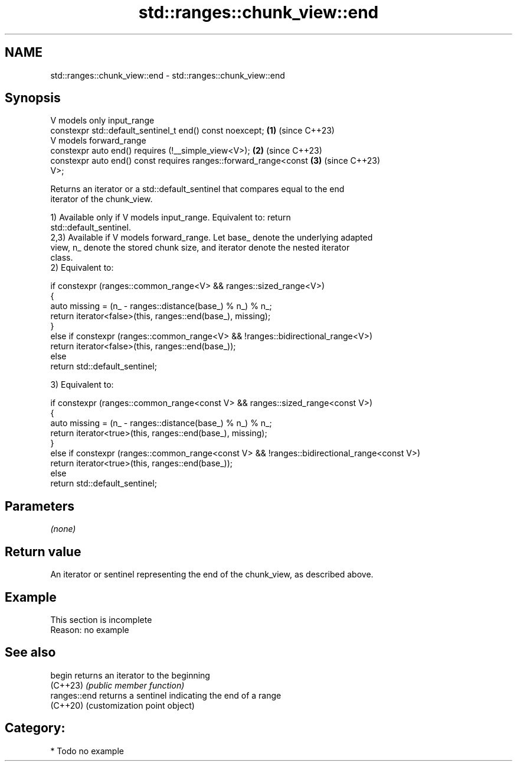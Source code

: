 .TH std::ranges::chunk_view::end 3 "2024.06.10" "http://cppreference.com" "C++ Standard Libary"
.SH NAME
std::ranges::chunk_view::end \- std::ranges::chunk_view::end

.SH Synopsis
   V models only input_range
   constexpr std::default_sentinel_t end() const noexcept;            \fB(1)\fP (since C++23)
   V models forward_range
   constexpr auto end() requires (!__simple_view<V>);                 \fB(2)\fP (since C++23)
   constexpr auto end() const requires ranges::forward_range<const    \fB(3)\fP (since C++23)
   V>;

   Returns an iterator or a std::default_sentinel that compares equal to the end
   iterator of the chunk_view.

   1) Available only if V models input_range. Equivalent to: return
   std::default_sentinel.
   2,3) Available if V models forward_range. Let base_ denote the underlying adapted
   view, n_ denote the stored chunk size, and iterator denote the nested iterator
   class.
   2) Equivalent to:

 if constexpr (ranges::common_range<V> && ranges::sized_range<V>)
 {
     auto missing = (n_ - ranges::distance(base_) % n_) % n_;
     return iterator<false>(this, ranges::end(base_), missing);
 }
 else if constexpr (ranges::common_range<V> && !ranges::bidirectional_range<V>)
     return iterator<false>(this, ranges::end(base_));
 else
     return std::default_sentinel;

   3) Equivalent to:

 if constexpr (ranges::common_range<const V> && ranges::sized_range<const V>)
 {
     auto missing = (n_ - ranges::distance(base_) % n_) % n_;
     return iterator<true>(this, ranges::end(base_), missing);
 }
 else if constexpr (ranges::common_range<const V> && !ranges::bidirectional_range<const V>)
     return iterator<true>(this, ranges::end(base_));
 else
     return std::default_sentinel;

.SH Parameters

   \fI(none)\fP

.SH Return value

   An iterator or sentinel representing the end of the chunk_view, as described above.

.SH Example

    This section is incomplete
    Reason: no example

.SH See also

   begin       returns an iterator to the beginning
   (C++23)     \fI(public member function)\fP
   ranges::end returns a sentinel indicating the end of a range
   (C++20)     (customization point object)

.SH Category:
     * Todo no example
